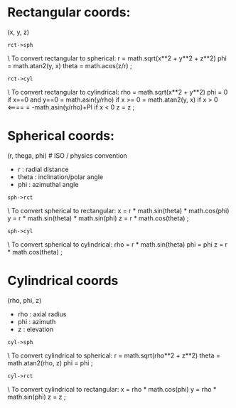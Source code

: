 * Rectangular coords:
  (x, y, z)

: rct->sph
  \ To convert rectangular to spherical:
  r     = math.sqrt(x**2 + y**2 + z**2)
  phi   = math.atan2(y, x)
  theta = math.acos(z/r)
;

: rct->cyl
  \ To convert rectangular to cylindrical:
  rho = math.sqrt(x**2 + y**2)
  phi = 0                       if x==0 and y==0
      = math.asin(y/rho)        if x >= 0
      = math.atan2(y, x)        if x > 0        <====
      = -math.asin(y/rho)+PI    if x < 0
  z = z
;

* Spherical coords:
  (r, thega, phi)       # ISO / physics convention
  - r : radial distance
  - theta : inclination/polar angle
  - phi : azimuthal angle

: sph->rct
  \ To convert spherical to rectangular:
  x = r * math.sin(theta) * math.cos(phi)
  y = r * math.sin(theta) * math.sin(phi)
  z = r * math.cos(theta)
;

: sph->cyl
  \ To convert spherical to cylindrical:
  rho = r * math.sin(theta)
  phi = phi
  z   = r * math.cos(theta)
;

* Cylindrical coords
  (rho, phi, z)
  - rho : axial radius
  - phi : azimuth
  - z : elevation

: cyl->sph
  \ To convert cylindrical to spherical:
  r     = math.sqrt(rho**2 + z**2)
  theta = math.atan2(rho, z)
  phi   = phi
;

: cyl->rct
  \ To convert cylindrical to rectangular:
  x = rho * math.cos(phi)
  y = rho * math.sin(phi)
  z = z
;
